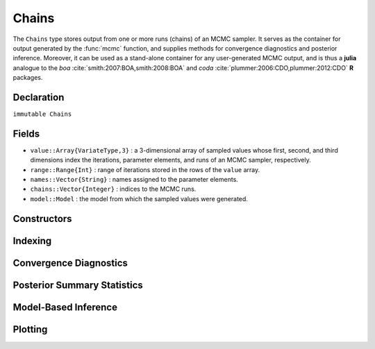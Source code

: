 .. index:: Chains

.. _section-Chains:

Chains
------

The ``Chains`` type stores output from one or more runs (chains) of an MCMC sampler.  It serves as the container for output generated by the :func:`mcmc` function, and supplies methods for convergence diagnostics and posterior inference.  Moreover, it can be used as a stand-alone container for any user-generated MCMC output, and is thus a **julia** analogue to the `boa` :cite:`smith:2007:BOA,smith:2008:BOA` and `coda` :cite:`plummer:2006:CDO,plummer:2012:CDO` **R** packages.

Declaration
^^^^^^^^^^^

``immutable Chains``

Fields
^^^^^^

* ``value::Array{VariateType,3}`` : a 3-dimensional array of sampled values whose first, second, and third dimensions index the iterations, parameter elements, and runs of an MCMC sampler, respectively.
* ``range::Range{Int}`` : range of iterations stored in the rows of the ``value`` array.
* ``names::Vector{String}`` : names assigned to the parameter elements.
* ``chains::Vector{Integer}`` : indices to the MCMC runs.
* ``model::Model`` : the model from which the sampled values were generated.

Constructors
^^^^^^^^^^^^

.. function:: Chains(iters::Integer, params::Integer; \
				start::Integer=1, thin::Integer=1, chains::Integer=1, \
				names::Vector{T<:String}=Array(String,0), model::Model=Model())
			  Chains(value::Array{T<:Real,3}; \
				start::Integer=1, thin::Integer=1, \
				names::Vector{U<:String}=Array(String,0), \
				chains::Vector{V<:Integer}=Array(Integer, 0), \
				model::Model=Model())
			  Chains(value::Matrix{T<:Real}; \
				start::Integer=1, thin::Integer=1, \
				names::Vector{U<:String}=Array(String,0), chains::Integer=1, \
				model::Model=Model())
			  Chains(value::Vector{T<:Real}; \
				start::Integer=1, thin::Integer=1, names::String="Param1", \
				chains::Integer=1, model::Model=Model())
		
	Construct a ``Chains`` object that stores MCMC sampler output.
	
	**Arguments**
	
		* ``iters`` : total number of iterations in each sampler run, of which ``length(start:thin:iters)`` outputted iterations will be stored in the object.
		* ``params`` : number of parameters to store.
		* ``value`` : an array whose first, second (optional), and third (optional) dimensions index outputted iterations, parameter elements, and runs of an MCMC sampler, respectively.
		* ``start`` : number of the first iteration to be stored.
		* ``thin`` : number of steps between consecutive iterations to be stored.
		* ``chains`` : number of simulation runs for which to store output, or indices to the runs (default: 1, 2, ...).
		* ``names`` : names to assign to the parameter elements (default: ``"Param1"``, ``"Param2"``, ...).
		* ``model`` : the model for which the simulation was run.
		
	**Value**
	
		Returns a ``Chains`` type object.

	**Example**
	
		See the :ref:`AMM <example-amm>`, :ref:`AMWG <example-amwg>`, :ref:`NUTS <example-nuts>`, and :ref:`Slice <example-slice>` examples.

Indexing
^^^^^^^^

.. function:: getindex(c::Chains, inds...)

	Subset MCMC sampler output.  The syntax ``c[i, j, k]`` is converted to ``getindex(c, i, j, k)``.
	
	**Arguments**
	
		* ``c`` : sampler output to subset.
		* ``inds...`` : a tuple of ``i, j, k`` indices to the iterations, parameters, and chains to be subsetted.  Indices of the form ``start:stop`` or ``start:thin:stop`` can be used to subset iterations, where ``start`` and ``stop`` define a range for the subset and ``thin`` will apply additional thinning to existing sampler output.  Indices for subsetting of parameters can be specified as strings, integers, or booleans identifying parameters to be kept.  Indices for chains can be integers or booleans.  A value of ``:`` can be specified for any of the dimensions to indicate no subsetting.
		
	**Value**
	
		Returns a ``Chains`` object with the subsetted sampler output.
		
	**Example**
	
		See the :ref:`section-Line-Inference` section of the tutorial.

.. function:: setindex!(c::Chains, value, inds...)

	Store MCMC sampler output at a given index.  The syntax ``c[i, j, k] = value`` is converted to ``setindex!(c, value, i, j, k)``.
	
	**Arguments**
	
		* ``c`` : object within which to store sampler output.
		* ``value`` : sampler output.
		* ``inds...`` : a tuple of ``i, j, k`` indices to iterations, parameters, and chains within the object.  Iterations can be indexed as a ``start:stop`` or ``start:thin:stop`` range, a single numeric index, or a vector of indices; and are taken to be relative to the index range store in the ``c.range`` field.  Indices for subsetting of parameters can be specified as strings, integers, or booleans.  Indices for chains can be integers or booleans.  A value of ``:`` can be specified for the parameters or chains to index all corresponding elements.
		
	**Value**
	
		Returns a ``Chains`` object with the sampler output stored in the specified indices.

	**Example**
	
		See the :ref:`AMM <example-amm>`, :ref:`AMWG <example-amwg>`, :ref:`NUTS <example-nuts>`, and :ref:`Slice <example-slice>` examples.

Convergence Diagnostics
^^^^^^^^^^^^^^^^^^^^^^^

.. index:: Chains; Gelman and Rubin Diagnostic

.. function:: gelmandiag(c::Chains; alpha::Real=0.05, mpsrf::Bool=false, \
				transform::Bool=false)
	
	Compute the convergence diagnostic of Brooks, Gelman, and Rubin :cite:`brooks:1998:GMM,gelman:1992:IIS` for MCMC sampler output.
	
	**Arguments**
	
		* ``c`` : sampler output on which to perform calculations.
		* ``alpha`` : quantile (``1 - alpha / 2``) at which to estimate the upper limits of scale reduction factors.
		* ``mpsrf`` : whether to compute the multivariate potential scale reduction factor.
		
	**Value**
	
		A ``ChainSummary`` type object of the form:

		.. index:: ChainSummary

		.. code-block:: julia

			immutable ChainSummary
			  value::Array{Float64,3}
			  rownames::Vector{String}
			  colnames::Vector{String}
			  header::String
			end

		with parameters contained in the rows of the ``value`` field, and scale reduction factors and upper-limit quantiles in the first and second columns.

	**Example**
	
		See the :ref:`section-Line-Inference` section of the tutorial.

.. index:: Chains; Geweke Diagnostic

.. function:: gewekediag(c::Chains; first::Real=0.1, last::Real=0.5, \
                etype=:imse, args...)
	
	Compute the convergence diagnostic of Geweke :cite:`geweke:1992:EAS` for MCMC sampler output.
	
	**Arguments**
	
		* ``c`` : sampler output on which to perform calculations.
		* ``first`` : Proportion of iterations to include in the first window.
		* ``last`` : Proportion of iterations to include in the last window.
		* ``etype`` : method for computing Monte Carlo standard errors.  See :func:`mcse` for options.
		* ``args...`` : additional arguments to be passed to the ``etype`` method.
		
	**Value**
	
		A ``ChainSummary`` type object with parameters contained in the rows of the ``value`` field, and Z-scores and p-values in the first and second columns.  Results are chain-specific.

.. index:: Chains; Heidelberger-Welch Diagnostic

.. function:: heideldiag(c::Chains; alpha::Real=0.05, eps::Real=0.1, etype=:imse, \
                         args...)

    Compute the convergence diagnostic of Heidelberger and Welch :cite:`heidelberger:1983:SRL` for MCMC sampler output.  The diagnostic is designed to assess convergence of posterior means estimated with autocorrelated samples and to determine whether the estimates achieve a target level of precision.  A stationarity test is performed for convergence assessment by iteratively discarding 10\% of the initial samples until the test p-value is non-significant and stationarity is concluded or until 50\% have been discarded and stationarity is rejected, whichever occurs first.  Then, a halfwidth test is performed by comparing the absolute value of the halfwidth of a posterior mean credible interval, relative to the mean, to a target level of precision.  If the relative halfwidth is greater than the target precision, the test is rejected.  Rejection of either test indicates that additional samples are needed.

    **Arguments**

        * ``c`` : sampler output on which to perform calculations.
        * ``alpha`` : significance level for evaluations of stationarity tests and calculations of posterior mean credible intervals.
        * ``eps`` : target precision for the relative credible interval halfwidths.
        * ``etype`` : method for computing Monte Carlo standard errors.  See :func:`mcse` for options.
        * ``args...`` : additional arguments to be passed to the ``etype`` method.

    **Value**

        A ``ChainSummary`` type object with parameters contained in the rows of the ``value`` field, and numbers of burn-in sequences to discard, whether the stationarity tests are passed (1=yes, 0=no), their p-values (:math:`p > \alpha` implies stationarity), posterior means, halfwidths of their :math:`(1 - \alpha) 100\%` credible intervals, and whether target precisions are achieved (1=yes, 0=no) in the columns.  Results are chain-specific.

.. index:: Chains; Raftery-Lewis Diagnostic

.. function:: rafterydiag(c::Chains; q::Real=0.025, r::Real=0.005, s::Real=0.95, \
                          eps::Real=0.001)

    Compute the convergence diagnostic of Raftery and Lewis :cite:`raftery:1992:OLR,raftery:1992:HMI` for MCMC sampler output.  The diagnostic is designed to determine the number of autocorrelated samples needed to estimate a desired quantile :math:`\theta_q`, such that :math:`\Pr(\theta \le \theta_q) = q`, to a specified degree of accuracy.  In particular, if :math:`\hat{\theta}_q` is the estimand and :math:`\Pr(\theta \le \hat{\theta}_q) = \hat{P}_q` the estimated probability, then :math:`\Pr(q - r < \hat{P}_q < q + r) = s`.

    **Arguments**

        * ``c`` : sampler output on which to perform calculations.
        * ``q`` : posterior quantile of interest.
        * ``r`` : margin of error for the estimated probability.
        * ``s`` : probability for the margin of error.
        * ``eps`` : precision at which the estimated transition probabilities should be within the equilibrium probabilities.

    **Value**

        A ``ChainSummary`` type object with parameters contained in the rows of the ``value`` field, and estimated number of iterations to thin, discard as a burn-in, total number (:math:`N`) to burn-in and keep, number of independent samples that would be needed (:math:`Nmin`), and the dependence factor (:math:`N / Nmin`) in the columns.  Results are chain-specific.

Posterior Summary Statistics
^^^^^^^^^^^^^^^^^^^^^^^^^^^^

.. index:: Chains; Autocorrelations

.. function:: autocor(c::Chains; lags::Vector=[1,5,10,50], relative::Bool=true)

	Compute lag-k autocorrelations for MCMC sampler output.
	
	**Arguments**
	
		* ``c`` : sampler output on which to perform calculations.
		* ``lags`` : lags at which to compute autocorrelations.
		* ``relative`` : whether the lags are relative to the thinning interval of the output (``true``) or relative to the absolute iteration numbers (``false``).
		
	**Value**
	
		A ``ChainSummary`` type object with model parameters indexed by the first dimension of ``value``, lag-autocorrelations by the second, and chains by the third.
		
	**Example**
	
		See the :ref:`section-Line-Inference` section of the tutorial.

.. index:: Chains; Cross-Correlations

.. function:: cor(c::Chains)

	Compute cross-correlations for MCMC sampler output.
	
	**Arguments**
	
		* ``c`` : sampler output on which to perform calculations.
		
	**Value**
	
		A ``ChainSummary`` type object with the first and second dimensions of the ``value`` field indexing the model parameters between which correlations.  Results are for all chains combined.

	**Example**
	
		See the :ref:`section-Line-Inference` section of the tutorial.

.. index:: Chains; Summary Statistics

.. function:: describe(c::Chains; q::Vector=[0.025, 0.25, 0.5, 0.75, 0.975], \
                etype=:bm, args...)
				
	Compute summary statistics for MCMC sampler output.
	
	**Arguments**
	
		* ``c`` : sampler output on which to perform calculations.
		* ``q`` : probabilities at which to calculate quantiles.
		* ``etype`` : method for computing Monte Carlo standard errors.  See :func:`mcse` for options.
		* ``args...`` : additional arguments to be passed to the ``etype`` method.
		
	**Value**
	
		Results from calls to ``summarystats(c, etype, args...)`` and ``quantile(c, q)`` are printed for all chains combined, and a value of ``nothing`` is returned.

	**Example**
	
		See the :ref:`section-Line-Inference` section of the tutorial.

.. index:: Chains; Highest Posterior Density (HPD) Intervals

.. function:: hpd(c::Chains; alpha::Real=0.05)

	Compute highest posterior density (HPD) intervals of Chen and Shao :cite:`chen:1999:MCE` for MCMC sampler output.
	
	**Arguments**
	
		* ``c`` : sampler output on which to perform calculations.
		* ``alpha`` : the ``100 * (1 - alpha)``\% interval to compute.
		
	**Value**
	
		A ``ChainSummary`` type object with parameters contained in the rows of the ``value`` field, and lower and upper intervals in the first and second columns.  Results are for all chains combined.

	**Example**
	
		See the :ref:`section-Line-Inference` section of the tutorial.

.. function:: mcse(x::Vector{T<:Real}, method::Symbol=:imse; args...)

	Compute Monte Carlo standard errors.
	
	**Arguments**
	
		* ``x`` : a time series of values on which to perform calculations.
		* ``method`` : method used for the calculations.  Options are
			* ``:bm`` : batch means :cite:`glynn:1991:EAV`, with optional argument ``size::Integer=100`` determining the number of sequential values to include in each batch.  This method requires that the number of values in ``x`` is at least 2 times the batch size.
			* ``:imse`` : initial monotone sequence estimator :cite:`geyer:1992:PMC`.
			* ``:ipse`` : initial positive sequence estimator :cite:`geyer:1992:PMC`.
		* ``args...`` : additional arguments for the calculation method.
		
	**Value**
	
		The numeric standard error value.

.. function:: quantile(c::Chains; q::Vector=[0.025, 0.25, 0.5, 0.75, 0.975])

	Compute posterior quantiles for MCMC sampler output.
	
	**Arguments**
	
		* ``c`` : sampler output on which to perform calculations.
		* ``q`` : probabilities at which to compute quantiles.
		
	**Value**
	
		A ``ChainSummary`` type object with parameters contained in the rows of the ``value`` field, and quantiles in the columns.  Results are for all chains combined.

.. function:: summarystats(c::Chains; etype=:bm, args...)

	Compute posterior summary statistics for MCMC sampler output.
	
	**Arguments**
	
		* ``c`` : sampler output on which to perform calculations.
		* ``etype`` : method for computing Monte Carlo standard errors.  See :func:`mcse` for options.
		* ``args...`` : additional arguments to be passed to the ``etype`` method.
		
	**Value**
	
		A ``ChainSummary`` type object with parameters in the rows of the ``value`` field; and the sample mean, standard deviation, standard error, Monte Carlo standard error, and effective sample size in the columns.  Results are for all chains combined.

Model-Based Inference
^^^^^^^^^^^^^^^^^^^^^

.. index:: Deviance Information Criterion (DIC)

.. function:: dic(c::Chains)

	Compute the Deviance Information Criterion (DIC) of Spiegelhalter et al. :cite:`spiegelhalter:2002:BMM` and Gelman et al. :cite:`gelman:2013:bda` from MCMC sampler output.
	
	**Arguments**
	
		* ``c`` : sampler output from a model fit with the :func:`mcmc` function and for which all sampled nodes are monitored.
		
	**Value**
	
		A ``ChainSummary`` type object with DIC results from the methods of Spiegelhalter and Gelman in the first and second rows of the ``value`` field, and the DIC value and effective numbers of parameters in the first and second columns; where
		
		.. math::
		
			\text{DIC} = -2 \mathcal{L}(\bar{\Theta}) + 2 p,
			
		such that :math:`\mathcal{L}(\bar{\Theta})` is the log-likelihood of model outputs given the expected values of model parameters :math:`\Theta`, and :math:`p` is the effective number of parameters.  The latter is defined as :math:`p_D = -2 \bar{\mathcal{L}}(\Theta) + 2 \mathcal{L}(\bar{\Theta})` for the method of Spiegelhalter and as :math:`p_V = \frac{1}{2} \operatorname{var}(-2 \mathcal{L}(\Theta))` for the method of Gelman.  Results are for all chains combined.

	**Example**
	
		See the :ref:`section-Line-Inference` section of the tutorial.

.. index:: Posterior Predictive Distribution

.. function:: predict(c::Chains, key::Symbol)

	Generate MCMC draws from a posterior predictive distribution.

	**Arguments**
	
		* ``c``: sampler output from a model fit with the :func:`mcmc` function.
		* ``key``: name of an observed Stochastic model node for which to generate draws from its predictive distribution.
		
	**Value**
	
		A ``Chain`` object of simulated draws.  For observed data node :math:`y`, simulation is from the posterior predictive distribution 
		
		.. math::
		
			p(\tilde{y} | y) = \int p(\tilde{y} | \Theta) p(\Theta | y) d\Theta,

		where :math:`\tilde{y}` is an unknown observation on the node, :math:`p(\tilde{y} | \Theta)` is the data likelihood, and :math:`p(\Theta | y)` is the posterior distribution of unobserved parameters :math:`\Theta`.

	**Example**
	
		See the :ref:`Pumps <example-Pumps>` example.

Plotting
^^^^^^^^

.. index:: Chains; Plotting

.. function:: plot(c::Chains, ptype::Vector{Symbol}=[:trace, :density]; legend::Bool=false, args...)
			  plot(c::Chains, ptype::Symbol; legend::Bool=false, args...)

	Various plots to summarize a ``Chains`` object.  Separate plots are produced for each parameter. 
	
	**Arguments**
	
		* ``c`` : sampler output to plot.
		* ``ptype`` : plot type(s).  Options are
			* ``:autocor`` : autocorrelation plots, with optional argument ``maxlag::Integer=int(10*log10(length(c.range)))`` determining the maximum autocorrelation lag to plot.  Lags are plotted relative to the thinning interval of the output.
			* ``:density`` : density plots.  Optional argument ``trim::(Real,Real)=(.025,.975)`` trims off lower and upper quantiles of density.
			* ``:mean`` : running mean plots.
			* ``:trace`` : trace plots.
		* ``legend`` : whether to include legends in the plots to identify chain-specific results.
		* ``args...`` : additional arguments to be passed to the ``ptype`` method, as described above.
			
	**Value**
	
		Returns a ``Vector{Plot}`` whose elements are individual parameter plots of the specified type if ``ptype`` is a symbol, and a ``Matrix{Plot}`` with plot types in the rows and parameters in the columns if ``ptype`` is a vector.  The result can be displayed or saved to a file with ``draw()``.

	**Note**
	
		Plots are created using the `Gadfly` package :cite:`jones:2014:GP`.
		
	**Example**
	
		See the :ref:`section-Line-Plotting` section of the tutorial.

.. function:: draw(p::Array{Plot}; fmt::Symbol=:svg, filename::String="", \
			    width::MeasureOrNumber=8inch, height::MeasureOrNumber=8inch, \
			    nrow::Integer=3, ncol::Integer=2, byrow::Bool=true)

  Draw plots produced by :func:`plot` into display grids containing a default of 3 rows and 2 columns of plots.
	
	**Arguments**
	
		* ``p`` : array of plots to be drawn.  Elements of ``p`` are read in the order stored by **julia** (e.g. column-major order for matrices) and written to the display grid according to the ``byrow`` argument.  Grids will be filled sequentially until all plots have been drawn.
		* ``fmt`` : output format. Options are
			* ``:pdf`` : Portable Document Format (.pdf).
			* ``:png`` : Portable Network Graphics (.png).
			* ``:ps``  : Postscript (.ps).
			* ``:svg`` : Scalable Vector Graphics (.svg).
		* ``filename`` : an external file to which to save the display grids as they are drawn, or an empty string to draw to the display device (default).  If a supplied external file name does not include a dot (``.``), then a hyphen followed by the grid sequence number and then the format extension will be appended automatically.  In the case of multiple grids, the former file name behavior will write all grids to the single named file, but prompt users before advancing to the next grid and overwriting the file; the latter behavior will write each grid to a different file.
		* ``width/height`` : grid widths/heights in ``cm``, ``mm``, ``inch``, ``pt``, or ``px`` units.
		* ``nrow/ncol`` : number of rows/columns in the display grids.
		* ``byrow`` : whether the display grids should be filled by row.
		
	**Value**
	
		Grids drawn to an external file or the display device.

	**Example**
	
		See the :ref:`section-Line-Plotting` section of the tutorial.
